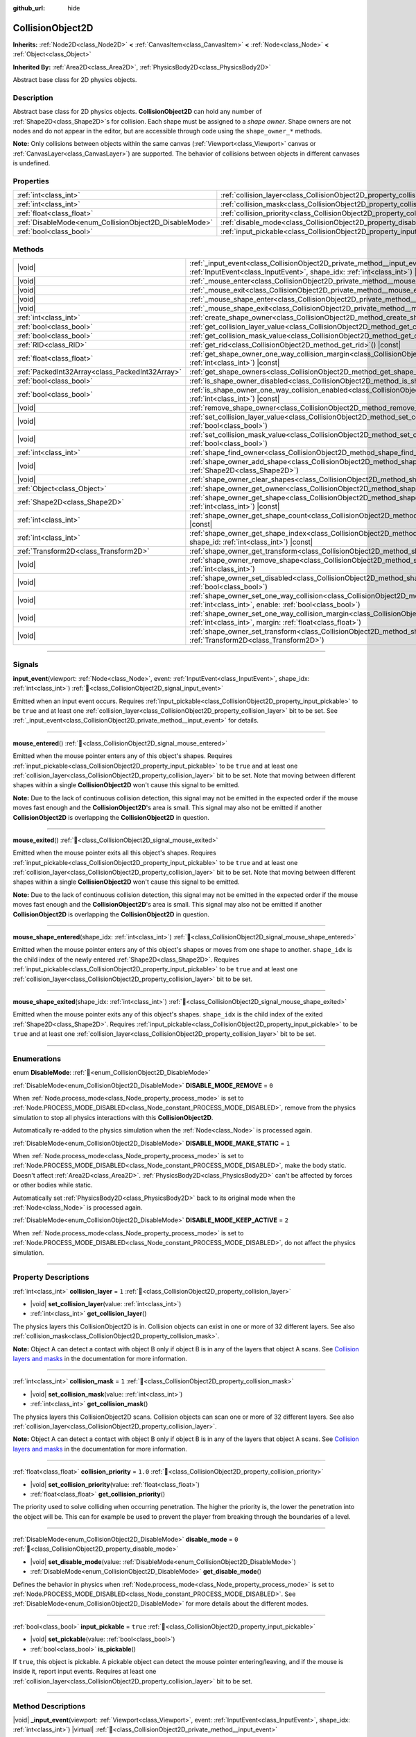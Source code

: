 :github_url: hide

.. DO NOT EDIT THIS FILE!!!
.. Generated automatically from Redot engine sources.
.. Generator: https://github.com/Redot-Engine/redot-engine/tree/master/doc/tools/make_rst.py.
.. XML source: https://github.com/Redot-Engine/redot-engine/tree/master/doc/classes/CollisionObject2D.xml.

.. _class_CollisionObject2D:

CollisionObject2D
=================

**Inherits:** :ref:`Node2D<class_Node2D>` **<** :ref:`CanvasItem<class_CanvasItem>` **<** :ref:`Node<class_Node>` **<** :ref:`Object<class_Object>`

**Inherited By:** :ref:`Area2D<class_Area2D>`, :ref:`PhysicsBody2D<class_PhysicsBody2D>`

Abstract base class for 2D physics objects.

.. rst-class:: classref-introduction-group

Description
-----------

Abstract base class for 2D physics objects. **CollisionObject2D** can hold any number of :ref:`Shape2D<class_Shape2D>`\ s for collision. Each shape must be assigned to a *shape owner*. Shape owners are not nodes and do not appear in the editor, but are accessible through code using the ``shape_owner_*`` methods.

\ **Note:** Only collisions between objects within the same canvas (:ref:`Viewport<class_Viewport>` canvas or :ref:`CanvasLayer<class_CanvasLayer>`) are supported. The behavior of collisions between objects in different canvases is undefined.

.. rst-class:: classref-reftable-group

Properties
----------

.. table::
   :widths: auto

   +--------------------------------------------------------+--------------------------------------------------------------------------------+----------+
   | :ref:`int<class_int>`                                  | :ref:`collision_layer<class_CollisionObject2D_property_collision_layer>`       | ``1``    |
   +--------------------------------------------------------+--------------------------------------------------------------------------------+----------+
   | :ref:`int<class_int>`                                  | :ref:`collision_mask<class_CollisionObject2D_property_collision_mask>`         | ``1``    |
   +--------------------------------------------------------+--------------------------------------------------------------------------------+----------+
   | :ref:`float<class_float>`                              | :ref:`collision_priority<class_CollisionObject2D_property_collision_priority>` | ``1.0``  |
   +--------------------------------------------------------+--------------------------------------------------------------------------------+----------+
   | :ref:`DisableMode<enum_CollisionObject2D_DisableMode>` | :ref:`disable_mode<class_CollisionObject2D_property_disable_mode>`             | ``0``    |
   +--------------------------------------------------------+--------------------------------------------------------------------------------+----------+
   | :ref:`bool<class_bool>`                                | :ref:`input_pickable<class_CollisionObject2D_property_input_pickable>`         | ``true`` |
   +--------------------------------------------------------+--------------------------------------------------------------------------------+----------+

.. rst-class:: classref-reftable-group

Methods
-------

.. table::
   :widths: auto

   +-------------------------------------------------+----------------------------------------------------------------------------------------------------------------------------------------------------------------------------------------------------------------------+
   | |void|                                          | :ref:`_input_event<class_CollisionObject2D_private_method__input_event>`\ (\ viewport\: :ref:`Viewport<class_Viewport>`, event\: :ref:`InputEvent<class_InputEvent>`, shape_idx\: :ref:`int<class_int>`\ ) |virtual| |
   +-------------------------------------------------+----------------------------------------------------------------------------------------------------------------------------------------------------------------------------------------------------------------------+
   | |void|                                          | :ref:`_mouse_enter<class_CollisionObject2D_private_method__mouse_enter>`\ (\ ) |virtual|                                                                                                                             |
   +-------------------------------------------------+----------------------------------------------------------------------------------------------------------------------------------------------------------------------------------------------------------------------+
   | |void|                                          | :ref:`_mouse_exit<class_CollisionObject2D_private_method__mouse_exit>`\ (\ ) |virtual|                                                                                                                               |
   +-------------------------------------------------+----------------------------------------------------------------------------------------------------------------------------------------------------------------------------------------------------------------------+
   | |void|                                          | :ref:`_mouse_shape_enter<class_CollisionObject2D_private_method__mouse_shape_enter>`\ (\ shape_idx\: :ref:`int<class_int>`\ ) |virtual|                                                                              |
   +-------------------------------------------------+----------------------------------------------------------------------------------------------------------------------------------------------------------------------------------------------------------------------+
   | |void|                                          | :ref:`_mouse_shape_exit<class_CollisionObject2D_private_method__mouse_shape_exit>`\ (\ shape_idx\: :ref:`int<class_int>`\ ) |virtual|                                                                                |
   +-------------------------------------------------+----------------------------------------------------------------------------------------------------------------------------------------------------------------------------------------------------------------------+
   | :ref:`int<class_int>`                           | :ref:`create_shape_owner<class_CollisionObject2D_method_create_shape_owner>`\ (\ owner\: :ref:`Object<class_Object>`\ )                                                                                              |
   +-------------------------------------------------+----------------------------------------------------------------------------------------------------------------------------------------------------------------------------------------------------------------------+
   | :ref:`bool<class_bool>`                         | :ref:`get_collision_layer_value<class_CollisionObject2D_method_get_collision_layer_value>`\ (\ layer_number\: :ref:`int<class_int>`\ ) |const|                                                                       |
   +-------------------------------------------------+----------------------------------------------------------------------------------------------------------------------------------------------------------------------------------------------------------------------+
   | :ref:`bool<class_bool>`                         | :ref:`get_collision_mask_value<class_CollisionObject2D_method_get_collision_mask_value>`\ (\ layer_number\: :ref:`int<class_int>`\ ) |const|                                                                         |
   +-------------------------------------------------+----------------------------------------------------------------------------------------------------------------------------------------------------------------------------------------------------------------------+
   | :ref:`RID<class_RID>`                           | :ref:`get_rid<class_CollisionObject2D_method_get_rid>`\ (\ ) |const|                                                                                                                                                 |
   +-------------------------------------------------+----------------------------------------------------------------------------------------------------------------------------------------------------------------------------------------------------------------------+
   | :ref:`float<class_float>`                       | :ref:`get_shape_owner_one_way_collision_margin<class_CollisionObject2D_method_get_shape_owner_one_way_collision_margin>`\ (\ owner_id\: :ref:`int<class_int>`\ ) |const|                                             |
   +-------------------------------------------------+----------------------------------------------------------------------------------------------------------------------------------------------------------------------------------------------------------------------+
   | :ref:`PackedInt32Array<class_PackedInt32Array>` | :ref:`get_shape_owners<class_CollisionObject2D_method_get_shape_owners>`\ (\ )                                                                                                                                       |
   +-------------------------------------------------+----------------------------------------------------------------------------------------------------------------------------------------------------------------------------------------------------------------------+
   | :ref:`bool<class_bool>`                         | :ref:`is_shape_owner_disabled<class_CollisionObject2D_method_is_shape_owner_disabled>`\ (\ owner_id\: :ref:`int<class_int>`\ ) |const|                                                                               |
   +-------------------------------------------------+----------------------------------------------------------------------------------------------------------------------------------------------------------------------------------------------------------------------+
   | :ref:`bool<class_bool>`                         | :ref:`is_shape_owner_one_way_collision_enabled<class_CollisionObject2D_method_is_shape_owner_one_way_collision_enabled>`\ (\ owner_id\: :ref:`int<class_int>`\ ) |const|                                             |
   +-------------------------------------------------+----------------------------------------------------------------------------------------------------------------------------------------------------------------------------------------------------------------------+
   | |void|                                          | :ref:`remove_shape_owner<class_CollisionObject2D_method_remove_shape_owner>`\ (\ owner_id\: :ref:`int<class_int>`\ )                                                                                                 |
   +-------------------------------------------------+----------------------------------------------------------------------------------------------------------------------------------------------------------------------------------------------------------------------+
   | |void|                                          | :ref:`set_collision_layer_value<class_CollisionObject2D_method_set_collision_layer_value>`\ (\ layer_number\: :ref:`int<class_int>`, value\: :ref:`bool<class_bool>`\ )                                              |
   +-------------------------------------------------+----------------------------------------------------------------------------------------------------------------------------------------------------------------------------------------------------------------------+
   | |void|                                          | :ref:`set_collision_mask_value<class_CollisionObject2D_method_set_collision_mask_value>`\ (\ layer_number\: :ref:`int<class_int>`, value\: :ref:`bool<class_bool>`\ )                                                |
   +-------------------------------------------------+----------------------------------------------------------------------------------------------------------------------------------------------------------------------------------------------------------------------+
   | :ref:`int<class_int>`                           | :ref:`shape_find_owner<class_CollisionObject2D_method_shape_find_owner>`\ (\ shape_index\: :ref:`int<class_int>`\ ) |const|                                                                                          |
   +-------------------------------------------------+----------------------------------------------------------------------------------------------------------------------------------------------------------------------------------------------------------------------+
   | |void|                                          | :ref:`shape_owner_add_shape<class_CollisionObject2D_method_shape_owner_add_shape>`\ (\ owner_id\: :ref:`int<class_int>`, shape\: :ref:`Shape2D<class_Shape2D>`\ )                                                    |
   +-------------------------------------------------+----------------------------------------------------------------------------------------------------------------------------------------------------------------------------------------------------------------------+
   | |void|                                          | :ref:`shape_owner_clear_shapes<class_CollisionObject2D_method_shape_owner_clear_shapes>`\ (\ owner_id\: :ref:`int<class_int>`\ )                                                                                     |
   +-------------------------------------------------+----------------------------------------------------------------------------------------------------------------------------------------------------------------------------------------------------------------------+
   | :ref:`Object<class_Object>`                     | :ref:`shape_owner_get_owner<class_CollisionObject2D_method_shape_owner_get_owner>`\ (\ owner_id\: :ref:`int<class_int>`\ ) |const|                                                                                   |
   +-------------------------------------------------+----------------------------------------------------------------------------------------------------------------------------------------------------------------------------------------------------------------------+
   | :ref:`Shape2D<class_Shape2D>`                   | :ref:`shape_owner_get_shape<class_CollisionObject2D_method_shape_owner_get_shape>`\ (\ owner_id\: :ref:`int<class_int>`, shape_id\: :ref:`int<class_int>`\ ) |const|                                                 |
   +-------------------------------------------------+----------------------------------------------------------------------------------------------------------------------------------------------------------------------------------------------------------------------+
   | :ref:`int<class_int>`                           | :ref:`shape_owner_get_shape_count<class_CollisionObject2D_method_shape_owner_get_shape_count>`\ (\ owner_id\: :ref:`int<class_int>`\ ) |const|                                                                       |
   +-------------------------------------------------+----------------------------------------------------------------------------------------------------------------------------------------------------------------------------------------------------------------------+
   | :ref:`int<class_int>`                           | :ref:`shape_owner_get_shape_index<class_CollisionObject2D_method_shape_owner_get_shape_index>`\ (\ owner_id\: :ref:`int<class_int>`, shape_id\: :ref:`int<class_int>`\ ) |const|                                     |
   +-------------------------------------------------+----------------------------------------------------------------------------------------------------------------------------------------------------------------------------------------------------------------------+
   | :ref:`Transform2D<class_Transform2D>`           | :ref:`shape_owner_get_transform<class_CollisionObject2D_method_shape_owner_get_transform>`\ (\ owner_id\: :ref:`int<class_int>`\ ) |const|                                                                           |
   +-------------------------------------------------+----------------------------------------------------------------------------------------------------------------------------------------------------------------------------------------------------------------------+
   | |void|                                          | :ref:`shape_owner_remove_shape<class_CollisionObject2D_method_shape_owner_remove_shape>`\ (\ owner_id\: :ref:`int<class_int>`, shape_id\: :ref:`int<class_int>`\ )                                                   |
   +-------------------------------------------------+----------------------------------------------------------------------------------------------------------------------------------------------------------------------------------------------------------------------+
   | |void|                                          | :ref:`shape_owner_set_disabled<class_CollisionObject2D_method_shape_owner_set_disabled>`\ (\ owner_id\: :ref:`int<class_int>`, disabled\: :ref:`bool<class_bool>`\ )                                                 |
   +-------------------------------------------------+----------------------------------------------------------------------------------------------------------------------------------------------------------------------------------------------------------------------+
   | |void|                                          | :ref:`shape_owner_set_one_way_collision<class_CollisionObject2D_method_shape_owner_set_one_way_collision>`\ (\ owner_id\: :ref:`int<class_int>`, enable\: :ref:`bool<class_bool>`\ )                                 |
   +-------------------------------------------------+----------------------------------------------------------------------------------------------------------------------------------------------------------------------------------------------------------------------+
   | |void|                                          | :ref:`shape_owner_set_one_way_collision_margin<class_CollisionObject2D_method_shape_owner_set_one_way_collision_margin>`\ (\ owner_id\: :ref:`int<class_int>`, margin\: :ref:`float<class_float>`\ )                 |
   +-------------------------------------------------+----------------------------------------------------------------------------------------------------------------------------------------------------------------------------------------------------------------------+
   | |void|                                          | :ref:`shape_owner_set_transform<class_CollisionObject2D_method_shape_owner_set_transform>`\ (\ owner_id\: :ref:`int<class_int>`, transform\: :ref:`Transform2D<class_Transform2D>`\ )                                |
   +-------------------------------------------------+----------------------------------------------------------------------------------------------------------------------------------------------------------------------------------------------------------------------+

.. rst-class:: classref-section-separator

----

.. rst-class:: classref-descriptions-group

Signals
-------

.. _class_CollisionObject2D_signal_input_event:

.. rst-class:: classref-signal

**input_event**\ (\ viewport\: :ref:`Node<class_Node>`, event\: :ref:`InputEvent<class_InputEvent>`, shape_idx\: :ref:`int<class_int>`\ ) :ref:`🔗<class_CollisionObject2D_signal_input_event>`

Emitted when an input event occurs. Requires :ref:`input_pickable<class_CollisionObject2D_property_input_pickable>` to be ``true`` and at least one :ref:`collision_layer<class_CollisionObject2D_property_collision_layer>` bit to be set. See :ref:`_input_event<class_CollisionObject2D_private_method__input_event>` for details.

.. rst-class:: classref-item-separator

----

.. _class_CollisionObject2D_signal_mouse_entered:

.. rst-class:: classref-signal

**mouse_entered**\ (\ ) :ref:`🔗<class_CollisionObject2D_signal_mouse_entered>`

Emitted when the mouse pointer enters any of this object's shapes. Requires :ref:`input_pickable<class_CollisionObject2D_property_input_pickable>` to be ``true`` and at least one :ref:`collision_layer<class_CollisionObject2D_property_collision_layer>` bit to be set. Note that moving between different shapes within a single **CollisionObject2D** won't cause this signal to be emitted.

\ **Note:** Due to the lack of continuous collision detection, this signal may not be emitted in the expected order if the mouse moves fast enough and the **CollisionObject2D**'s area is small. This signal may also not be emitted if another **CollisionObject2D** is overlapping the **CollisionObject2D** in question.

.. rst-class:: classref-item-separator

----

.. _class_CollisionObject2D_signal_mouse_exited:

.. rst-class:: classref-signal

**mouse_exited**\ (\ ) :ref:`🔗<class_CollisionObject2D_signal_mouse_exited>`

Emitted when the mouse pointer exits all this object's shapes. Requires :ref:`input_pickable<class_CollisionObject2D_property_input_pickable>` to be ``true`` and at least one :ref:`collision_layer<class_CollisionObject2D_property_collision_layer>` bit to be set. Note that moving between different shapes within a single **CollisionObject2D** won't cause this signal to be emitted.

\ **Note:** Due to the lack of continuous collision detection, this signal may not be emitted in the expected order if the mouse moves fast enough and the **CollisionObject2D**'s area is small. This signal may also not be emitted if another **CollisionObject2D** is overlapping the **CollisionObject2D** in question.

.. rst-class:: classref-item-separator

----

.. _class_CollisionObject2D_signal_mouse_shape_entered:

.. rst-class:: classref-signal

**mouse_shape_entered**\ (\ shape_idx\: :ref:`int<class_int>`\ ) :ref:`🔗<class_CollisionObject2D_signal_mouse_shape_entered>`

Emitted when the mouse pointer enters any of this object's shapes or moves from one shape to another. ``shape_idx`` is the child index of the newly entered :ref:`Shape2D<class_Shape2D>`. Requires :ref:`input_pickable<class_CollisionObject2D_property_input_pickable>` to be ``true`` and at least one :ref:`collision_layer<class_CollisionObject2D_property_collision_layer>` bit to be set.

.. rst-class:: classref-item-separator

----

.. _class_CollisionObject2D_signal_mouse_shape_exited:

.. rst-class:: classref-signal

**mouse_shape_exited**\ (\ shape_idx\: :ref:`int<class_int>`\ ) :ref:`🔗<class_CollisionObject2D_signal_mouse_shape_exited>`

Emitted when the mouse pointer exits any of this object's shapes. ``shape_idx`` is the child index of the exited :ref:`Shape2D<class_Shape2D>`. Requires :ref:`input_pickable<class_CollisionObject2D_property_input_pickable>` to be ``true`` and at least one :ref:`collision_layer<class_CollisionObject2D_property_collision_layer>` bit to be set.

.. rst-class:: classref-section-separator

----

.. rst-class:: classref-descriptions-group

Enumerations
------------

.. _enum_CollisionObject2D_DisableMode:

.. rst-class:: classref-enumeration

enum **DisableMode**: :ref:`🔗<enum_CollisionObject2D_DisableMode>`

.. _class_CollisionObject2D_constant_DISABLE_MODE_REMOVE:

.. rst-class:: classref-enumeration-constant

:ref:`DisableMode<enum_CollisionObject2D_DisableMode>` **DISABLE_MODE_REMOVE** = ``0``

When :ref:`Node.process_mode<class_Node_property_process_mode>` is set to :ref:`Node.PROCESS_MODE_DISABLED<class_Node_constant_PROCESS_MODE_DISABLED>`, remove from the physics simulation to stop all physics interactions with this **CollisionObject2D**.

Automatically re-added to the physics simulation when the :ref:`Node<class_Node>` is processed again.

.. _class_CollisionObject2D_constant_DISABLE_MODE_MAKE_STATIC:

.. rst-class:: classref-enumeration-constant

:ref:`DisableMode<enum_CollisionObject2D_DisableMode>` **DISABLE_MODE_MAKE_STATIC** = ``1``

When :ref:`Node.process_mode<class_Node_property_process_mode>` is set to :ref:`Node.PROCESS_MODE_DISABLED<class_Node_constant_PROCESS_MODE_DISABLED>`, make the body static. Doesn't affect :ref:`Area2D<class_Area2D>`. :ref:`PhysicsBody2D<class_PhysicsBody2D>` can't be affected by forces or other bodies while static.

Automatically set :ref:`PhysicsBody2D<class_PhysicsBody2D>` back to its original mode when the :ref:`Node<class_Node>` is processed again.

.. _class_CollisionObject2D_constant_DISABLE_MODE_KEEP_ACTIVE:

.. rst-class:: classref-enumeration-constant

:ref:`DisableMode<enum_CollisionObject2D_DisableMode>` **DISABLE_MODE_KEEP_ACTIVE** = ``2``

When :ref:`Node.process_mode<class_Node_property_process_mode>` is set to :ref:`Node.PROCESS_MODE_DISABLED<class_Node_constant_PROCESS_MODE_DISABLED>`, do not affect the physics simulation.

.. rst-class:: classref-section-separator

----

.. rst-class:: classref-descriptions-group

Property Descriptions
---------------------

.. _class_CollisionObject2D_property_collision_layer:

.. rst-class:: classref-property

:ref:`int<class_int>` **collision_layer** = ``1`` :ref:`🔗<class_CollisionObject2D_property_collision_layer>`

.. rst-class:: classref-property-setget

- |void| **set_collision_layer**\ (\ value\: :ref:`int<class_int>`\ )
- :ref:`int<class_int>` **get_collision_layer**\ (\ )

The physics layers this CollisionObject2D is in. Collision objects can exist in one or more of 32 different layers. See also :ref:`collision_mask<class_CollisionObject2D_property_collision_mask>`.

\ **Note:** Object A can detect a contact with object B only if object B is in any of the layers that object A scans. See `Collision layers and masks <../tutorials/physics/physics_introduction.html#collision-layers-and-masks>`__ in the documentation for more information.

.. rst-class:: classref-item-separator

----

.. _class_CollisionObject2D_property_collision_mask:

.. rst-class:: classref-property

:ref:`int<class_int>` **collision_mask** = ``1`` :ref:`🔗<class_CollisionObject2D_property_collision_mask>`

.. rst-class:: classref-property-setget

- |void| **set_collision_mask**\ (\ value\: :ref:`int<class_int>`\ )
- :ref:`int<class_int>` **get_collision_mask**\ (\ )

The physics layers this CollisionObject2D scans. Collision objects can scan one or more of 32 different layers. See also :ref:`collision_layer<class_CollisionObject2D_property_collision_layer>`.

\ **Note:** Object A can detect a contact with object B only if object B is in any of the layers that object A scans. See `Collision layers and masks <../tutorials/physics/physics_introduction.html#collision-layers-and-masks>`__ in the documentation for more information.

.. rst-class:: classref-item-separator

----

.. _class_CollisionObject2D_property_collision_priority:

.. rst-class:: classref-property

:ref:`float<class_float>` **collision_priority** = ``1.0`` :ref:`🔗<class_CollisionObject2D_property_collision_priority>`

.. rst-class:: classref-property-setget

- |void| **set_collision_priority**\ (\ value\: :ref:`float<class_float>`\ )
- :ref:`float<class_float>` **get_collision_priority**\ (\ )

The priority used to solve colliding when occurring penetration. The higher the priority is, the lower the penetration into the object will be. This can for example be used to prevent the player from breaking through the boundaries of a level.

.. rst-class:: classref-item-separator

----

.. _class_CollisionObject2D_property_disable_mode:

.. rst-class:: classref-property

:ref:`DisableMode<enum_CollisionObject2D_DisableMode>` **disable_mode** = ``0`` :ref:`🔗<class_CollisionObject2D_property_disable_mode>`

.. rst-class:: classref-property-setget

- |void| **set_disable_mode**\ (\ value\: :ref:`DisableMode<enum_CollisionObject2D_DisableMode>`\ )
- :ref:`DisableMode<enum_CollisionObject2D_DisableMode>` **get_disable_mode**\ (\ )

Defines the behavior in physics when :ref:`Node.process_mode<class_Node_property_process_mode>` is set to :ref:`Node.PROCESS_MODE_DISABLED<class_Node_constant_PROCESS_MODE_DISABLED>`. See :ref:`DisableMode<enum_CollisionObject2D_DisableMode>` for more details about the different modes.

.. rst-class:: classref-item-separator

----

.. _class_CollisionObject2D_property_input_pickable:

.. rst-class:: classref-property

:ref:`bool<class_bool>` **input_pickable** = ``true`` :ref:`🔗<class_CollisionObject2D_property_input_pickable>`

.. rst-class:: classref-property-setget

- |void| **set_pickable**\ (\ value\: :ref:`bool<class_bool>`\ )
- :ref:`bool<class_bool>` **is_pickable**\ (\ )

If ``true``, this object is pickable. A pickable object can detect the mouse pointer entering/leaving, and if the mouse is inside it, report input events. Requires at least one :ref:`collision_layer<class_CollisionObject2D_property_collision_layer>` bit to be set.

.. rst-class:: classref-section-separator

----

.. rst-class:: classref-descriptions-group

Method Descriptions
-------------------

.. _class_CollisionObject2D_private_method__input_event:

.. rst-class:: classref-method

|void| **_input_event**\ (\ viewport\: :ref:`Viewport<class_Viewport>`, event\: :ref:`InputEvent<class_InputEvent>`, shape_idx\: :ref:`int<class_int>`\ ) |virtual| :ref:`🔗<class_CollisionObject2D_private_method__input_event>`

Accepts unhandled :ref:`InputEvent<class_InputEvent>`\ s. ``shape_idx`` is the child index of the clicked :ref:`Shape2D<class_Shape2D>`. Connect to :ref:`input_event<class_CollisionObject2D_signal_input_event>` to easily pick up these events.

\ **Note:** :ref:`_input_event<class_CollisionObject2D_private_method__input_event>` requires :ref:`input_pickable<class_CollisionObject2D_property_input_pickable>` to be ``true`` and at least one :ref:`collision_layer<class_CollisionObject2D_property_collision_layer>` bit to be set.

.. rst-class:: classref-item-separator

----

.. _class_CollisionObject2D_private_method__mouse_enter:

.. rst-class:: classref-method

|void| **_mouse_enter**\ (\ ) |virtual| :ref:`🔗<class_CollisionObject2D_private_method__mouse_enter>`

Called when the mouse pointer enters any of this object's shapes. Requires :ref:`input_pickable<class_CollisionObject2D_property_input_pickable>` to be ``true`` and at least one :ref:`collision_layer<class_CollisionObject2D_property_collision_layer>` bit to be set. Note that moving between different shapes within a single **CollisionObject2D** won't cause this function to be called.

.. rst-class:: classref-item-separator

----

.. _class_CollisionObject2D_private_method__mouse_exit:

.. rst-class:: classref-method

|void| **_mouse_exit**\ (\ ) |virtual| :ref:`🔗<class_CollisionObject2D_private_method__mouse_exit>`

Called when the mouse pointer exits all this object's shapes. Requires :ref:`input_pickable<class_CollisionObject2D_property_input_pickable>` to be ``true`` and at least one :ref:`collision_layer<class_CollisionObject2D_property_collision_layer>` bit to be set. Note that moving between different shapes within a single **CollisionObject2D** won't cause this function to be called.

.. rst-class:: classref-item-separator

----

.. _class_CollisionObject2D_private_method__mouse_shape_enter:

.. rst-class:: classref-method

|void| **_mouse_shape_enter**\ (\ shape_idx\: :ref:`int<class_int>`\ ) |virtual| :ref:`🔗<class_CollisionObject2D_private_method__mouse_shape_enter>`

Called when the mouse pointer enters any of this object's shapes or moves from one shape to another. ``shape_idx`` is the child index of the newly entered :ref:`Shape2D<class_Shape2D>`. Requires :ref:`input_pickable<class_CollisionObject2D_property_input_pickable>` to be ``true`` and at least one :ref:`collision_layer<class_CollisionObject2D_property_collision_layer>` bit to be called.

.. rst-class:: classref-item-separator

----

.. _class_CollisionObject2D_private_method__mouse_shape_exit:

.. rst-class:: classref-method

|void| **_mouse_shape_exit**\ (\ shape_idx\: :ref:`int<class_int>`\ ) |virtual| :ref:`🔗<class_CollisionObject2D_private_method__mouse_shape_exit>`

Called when the mouse pointer exits any of this object's shapes. ``shape_idx`` is the child index of the exited :ref:`Shape2D<class_Shape2D>`. Requires :ref:`input_pickable<class_CollisionObject2D_property_input_pickable>` to be ``true`` and at least one :ref:`collision_layer<class_CollisionObject2D_property_collision_layer>` bit to be called.

.. rst-class:: classref-item-separator

----

.. _class_CollisionObject2D_method_create_shape_owner:

.. rst-class:: classref-method

:ref:`int<class_int>` **create_shape_owner**\ (\ owner\: :ref:`Object<class_Object>`\ ) :ref:`🔗<class_CollisionObject2D_method_create_shape_owner>`

Creates a new shape owner for the given object. Returns ``owner_id`` of the new owner for future reference.

.. rst-class:: classref-item-separator

----

.. _class_CollisionObject2D_method_get_collision_layer_value:

.. rst-class:: classref-method

:ref:`bool<class_bool>` **get_collision_layer_value**\ (\ layer_number\: :ref:`int<class_int>`\ ) |const| :ref:`🔗<class_CollisionObject2D_method_get_collision_layer_value>`

Returns whether or not the specified layer of the :ref:`collision_layer<class_CollisionObject2D_property_collision_layer>` is enabled, given a ``layer_number`` between 1 and 32.

.. rst-class:: classref-item-separator

----

.. _class_CollisionObject2D_method_get_collision_mask_value:

.. rst-class:: classref-method

:ref:`bool<class_bool>` **get_collision_mask_value**\ (\ layer_number\: :ref:`int<class_int>`\ ) |const| :ref:`🔗<class_CollisionObject2D_method_get_collision_mask_value>`

Returns whether or not the specified layer of the :ref:`collision_mask<class_CollisionObject2D_property_collision_mask>` is enabled, given a ``layer_number`` between 1 and 32.

.. rst-class:: classref-item-separator

----

.. _class_CollisionObject2D_method_get_rid:

.. rst-class:: classref-method

:ref:`RID<class_RID>` **get_rid**\ (\ ) |const| :ref:`🔗<class_CollisionObject2D_method_get_rid>`

Returns the object's :ref:`RID<class_RID>`.

.. rst-class:: classref-item-separator

----

.. _class_CollisionObject2D_method_get_shape_owner_one_way_collision_margin:

.. rst-class:: classref-method

:ref:`float<class_float>` **get_shape_owner_one_way_collision_margin**\ (\ owner_id\: :ref:`int<class_int>`\ ) |const| :ref:`🔗<class_CollisionObject2D_method_get_shape_owner_one_way_collision_margin>`

Returns the ``one_way_collision_margin`` of the shape owner identified by given ``owner_id``.

.. rst-class:: classref-item-separator

----

.. _class_CollisionObject2D_method_get_shape_owners:

.. rst-class:: classref-method

:ref:`PackedInt32Array<class_PackedInt32Array>` **get_shape_owners**\ (\ ) :ref:`🔗<class_CollisionObject2D_method_get_shape_owners>`

Returns an :ref:`Array<class_Array>` of ``owner_id`` identifiers. You can use these ids in other methods that take ``owner_id`` as an argument.

.. rst-class:: classref-item-separator

----

.. _class_CollisionObject2D_method_is_shape_owner_disabled:

.. rst-class:: classref-method

:ref:`bool<class_bool>` **is_shape_owner_disabled**\ (\ owner_id\: :ref:`int<class_int>`\ ) |const| :ref:`🔗<class_CollisionObject2D_method_is_shape_owner_disabled>`

If ``true``, the shape owner and its shapes are disabled.

.. rst-class:: classref-item-separator

----

.. _class_CollisionObject2D_method_is_shape_owner_one_way_collision_enabled:

.. rst-class:: classref-method

:ref:`bool<class_bool>` **is_shape_owner_one_way_collision_enabled**\ (\ owner_id\: :ref:`int<class_int>`\ ) |const| :ref:`🔗<class_CollisionObject2D_method_is_shape_owner_one_way_collision_enabled>`

Returns ``true`` if collisions for the shape owner originating from this **CollisionObject2D** will not be reported to collided with **CollisionObject2D**\ s.

.. rst-class:: classref-item-separator

----

.. _class_CollisionObject2D_method_remove_shape_owner:

.. rst-class:: classref-method

|void| **remove_shape_owner**\ (\ owner_id\: :ref:`int<class_int>`\ ) :ref:`🔗<class_CollisionObject2D_method_remove_shape_owner>`

Removes the given shape owner.

.. rst-class:: classref-item-separator

----

.. _class_CollisionObject2D_method_set_collision_layer_value:

.. rst-class:: classref-method

|void| **set_collision_layer_value**\ (\ layer_number\: :ref:`int<class_int>`, value\: :ref:`bool<class_bool>`\ ) :ref:`🔗<class_CollisionObject2D_method_set_collision_layer_value>`

Based on ``value``, enables or disables the specified layer in the :ref:`collision_layer<class_CollisionObject2D_property_collision_layer>`, given a ``layer_number`` between 1 and 32.

.. rst-class:: classref-item-separator

----

.. _class_CollisionObject2D_method_set_collision_mask_value:

.. rst-class:: classref-method

|void| **set_collision_mask_value**\ (\ layer_number\: :ref:`int<class_int>`, value\: :ref:`bool<class_bool>`\ ) :ref:`🔗<class_CollisionObject2D_method_set_collision_mask_value>`

Based on ``value``, enables or disables the specified layer in the :ref:`collision_mask<class_CollisionObject2D_property_collision_mask>`, given a ``layer_number`` between 1 and 32.

.. rst-class:: classref-item-separator

----

.. _class_CollisionObject2D_method_shape_find_owner:

.. rst-class:: classref-method

:ref:`int<class_int>` **shape_find_owner**\ (\ shape_index\: :ref:`int<class_int>`\ ) |const| :ref:`🔗<class_CollisionObject2D_method_shape_find_owner>`

Returns the ``owner_id`` of the given shape.

.. rst-class:: classref-item-separator

----

.. _class_CollisionObject2D_method_shape_owner_add_shape:

.. rst-class:: classref-method

|void| **shape_owner_add_shape**\ (\ owner_id\: :ref:`int<class_int>`, shape\: :ref:`Shape2D<class_Shape2D>`\ ) :ref:`🔗<class_CollisionObject2D_method_shape_owner_add_shape>`

Adds a :ref:`Shape2D<class_Shape2D>` to the shape owner.

.. rst-class:: classref-item-separator

----

.. _class_CollisionObject2D_method_shape_owner_clear_shapes:

.. rst-class:: classref-method

|void| **shape_owner_clear_shapes**\ (\ owner_id\: :ref:`int<class_int>`\ ) :ref:`🔗<class_CollisionObject2D_method_shape_owner_clear_shapes>`

Removes all shapes from the shape owner.

.. rst-class:: classref-item-separator

----

.. _class_CollisionObject2D_method_shape_owner_get_owner:

.. rst-class:: classref-method

:ref:`Object<class_Object>` **shape_owner_get_owner**\ (\ owner_id\: :ref:`int<class_int>`\ ) |const| :ref:`🔗<class_CollisionObject2D_method_shape_owner_get_owner>`

Returns the parent object of the given shape owner.

.. rst-class:: classref-item-separator

----

.. _class_CollisionObject2D_method_shape_owner_get_shape:

.. rst-class:: classref-method

:ref:`Shape2D<class_Shape2D>` **shape_owner_get_shape**\ (\ owner_id\: :ref:`int<class_int>`, shape_id\: :ref:`int<class_int>`\ ) |const| :ref:`🔗<class_CollisionObject2D_method_shape_owner_get_shape>`

Returns the :ref:`Shape2D<class_Shape2D>` with the given ID from the given shape owner.

.. rst-class:: classref-item-separator

----

.. _class_CollisionObject2D_method_shape_owner_get_shape_count:

.. rst-class:: classref-method

:ref:`int<class_int>` **shape_owner_get_shape_count**\ (\ owner_id\: :ref:`int<class_int>`\ ) |const| :ref:`🔗<class_CollisionObject2D_method_shape_owner_get_shape_count>`

Returns the number of shapes the given shape owner contains.

.. rst-class:: classref-item-separator

----

.. _class_CollisionObject2D_method_shape_owner_get_shape_index:

.. rst-class:: classref-method

:ref:`int<class_int>` **shape_owner_get_shape_index**\ (\ owner_id\: :ref:`int<class_int>`, shape_id\: :ref:`int<class_int>`\ ) |const| :ref:`🔗<class_CollisionObject2D_method_shape_owner_get_shape_index>`

Returns the child index of the :ref:`Shape2D<class_Shape2D>` with the given ID from the given shape owner.

.. rst-class:: classref-item-separator

----

.. _class_CollisionObject2D_method_shape_owner_get_transform:

.. rst-class:: classref-method

:ref:`Transform2D<class_Transform2D>` **shape_owner_get_transform**\ (\ owner_id\: :ref:`int<class_int>`\ ) |const| :ref:`🔗<class_CollisionObject2D_method_shape_owner_get_transform>`

Returns the shape owner's :ref:`Transform2D<class_Transform2D>`.

.. rst-class:: classref-item-separator

----

.. _class_CollisionObject2D_method_shape_owner_remove_shape:

.. rst-class:: classref-method

|void| **shape_owner_remove_shape**\ (\ owner_id\: :ref:`int<class_int>`, shape_id\: :ref:`int<class_int>`\ ) :ref:`🔗<class_CollisionObject2D_method_shape_owner_remove_shape>`

Removes a shape from the given shape owner.

.. rst-class:: classref-item-separator

----

.. _class_CollisionObject2D_method_shape_owner_set_disabled:

.. rst-class:: classref-method

|void| **shape_owner_set_disabled**\ (\ owner_id\: :ref:`int<class_int>`, disabled\: :ref:`bool<class_bool>`\ ) :ref:`🔗<class_CollisionObject2D_method_shape_owner_set_disabled>`

If ``true``, disables the given shape owner.

.. rst-class:: classref-item-separator

----

.. _class_CollisionObject2D_method_shape_owner_set_one_way_collision:

.. rst-class:: classref-method

|void| **shape_owner_set_one_way_collision**\ (\ owner_id\: :ref:`int<class_int>`, enable\: :ref:`bool<class_bool>`\ ) :ref:`🔗<class_CollisionObject2D_method_shape_owner_set_one_way_collision>`

If ``enable`` is ``true``, collisions for the shape owner originating from this **CollisionObject2D** will not be reported to collided with **CollisionObject2D**\ s.

.. rst-class:: classref-item-separator

----

.. _class_CollisionObject2D_method_shape_owner_set_one_way_collision_margin:

.. rst-class:: classref-method

|void| **shape_owner_set_one_way_collision_margin**\ (\ owner_id\: :ref:`int<class_int>`, margin\: :ref:`float<class_float>`\ ) :ref:`🔗<class_CollisionObject2D_method_shape_owner_set_one_way_collision_margin>`

Sets the ``one_way_collision_margin`` of the shape owner identified by given ``owner_id`` to ``margin`` pixels.

.. rst-class:: classref-item-separator

----

.. _class_CollisionObject2D_method_shape_owner_set_transform:

.. rst-class:: classref-method

|void| **shape_owner_set_transform**\ (\ owner_id\: :ref:`int<class_int>`, transform\: :ref:`Transform2D<class_Transform2D>`\ ) :ref:`🔗<class_CollisionObject2D_method_shape_owner_set_transform>`

Sets the :ref:`Transform2D<class_Transform2D>` of the given shape owner.

.. |virtual| replace:: :abbr:`virtual (This method should typically be overridden by the user to have any effect.)`
.. |const| replace:: :abbr:`const (This method has no side effects. It doesn't modify any of the instance's member variables.)`
.. |vararg| replace:: :abbr:`vararg (This method accepts any number of arguments after the ones described here.)`
.. |constructor| replace:: :abbr:`constructor (This method is used to construct a type.)`
.. |static| replace:: :abbr:`static (This method doesn't need an instance to be called, so it can be called directly using the class name.)`
.. |operator| replace:: :abbr:`operator (This method describes a valid operator to use with this type as left-hand operand.)`
.. |bitfield| replace:: :abbr:`BitField (This value is an integer composed as a bitmask of the following flags.)`
.. |void| replace:: :abbr:`void (No return value.)`
